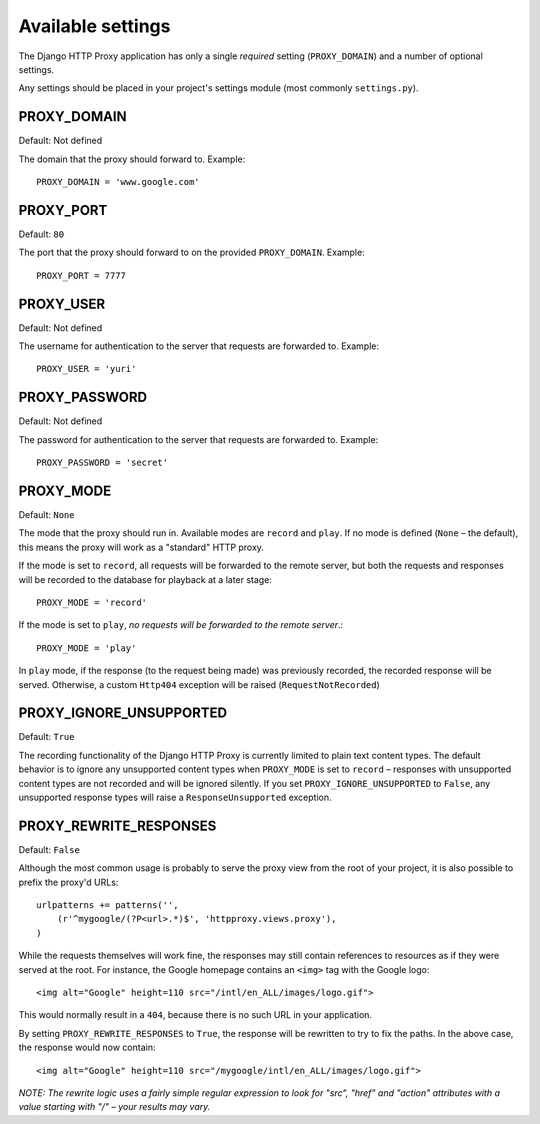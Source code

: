 Available settings
==================

The Django HTTP Proxy application has only a single *required* setting
(``PROXY_DOMAIN``) and a number of optional settings.

Any settings should be placed in your project's settings module (most commonly
``settings.py``).

PROXY_DOMAIN
------------
Default: Not defined

The domain that the proxy should forward to. Example::

    PROXY_DOMAIN = 'www.google.com'

PROXY_PORT
----------
Default: ``80``

The port that the proxy should forward to on the provided ``PROXY_DOMAIN``. Example::

    PROXY_PORT = 7777

PROXY_USER
----------
Default: Not defined

The username for authentication to the server that requests are forwarded to. Example::

    PROXY_USER = 'yuri'

PROXY_PASSWORD
--------------
Default: Not defined

The password for authentication to the server that requests are forwarded to. Example::

    PROXY_PASSWORD = 'secret'

.. _setting-proxy-mode:

PROXY_MODE
----------
Default: ``None``

The mode that the proxy should run in. Available modes are ``record`` and 
``play``. If no mode is defined (``None`` – the default), this means the proxy
will work as a "standard" HTTP proxy.

If the mode is set to ``record``, all requests will be forwarded to the remote
server, but both the requests and responses will be recorded to the database
for playback at a later stage::
    
    PROXY_MODE = 'record'

If the mode is set to ``play``, *no requests will be forwarded to the remote
server*.::

    PROXY_MODE = 'play'
    
In ``play`` mode, if the response (to the request being made) was previously
recorded, the recorded response will be served. Otherwise, a custom
``Http404`` exception will be raised (``RequestNotRecorded``)

PROXY_IGNORE_UNSUPPORTED
------------------------
Default: ``True``

The recording functionality of the Django HTTP Proxy is currently limited to
plain text content types. The default behavior is to ignore any unsupported
content types when ``PROXY_MODE`` is set to ``record`` – responses with
unsupported content types are not recorded and will be ignored silently. If
you set ``PROXY_IGNORE_UNSUPPORTED`` to ``False``, any unsupported response
types will raise a ``ResponseUnsupported`` exception.

PROXY_REWRITE_RESPONSES
-----------------------
Default: ``False``

Although the most common usage is probably to serve the proxy view from the
root of your project, it is also possible to prefix the proxy'd URLs::

    urlpatterns += patterns('',
        (r'^mygoogle/(?P<url>.*)$', 'httpproxy.views.proxy'),
    )

While the requests themselves will work fine, the responses may still contain
references to resources as if they were served at the root. For instance, the
Google homepage contains an ``<img>`` tag with the Google logo::

    <img alt="Google" height=110 src="/intl/en_ALL/images/logo.gif">

This would normally result in a ``404``, because there is no such URL in your
application.

By setting ``PROXY_REWRITE_RESPONSES`` to ``True``, the response will be
rewritten to try to fix the paths. In the above case, the response would now contain::

    <img alt="Google" height=110 src="/mygoogle/intl/en_ALL/images/logo.gif">

*NOTE: The rewrite logic uses a fairly simple regular expression to look for
"src", "href" and "action" attributes with a value starting with "/" – your
results may vary.*
